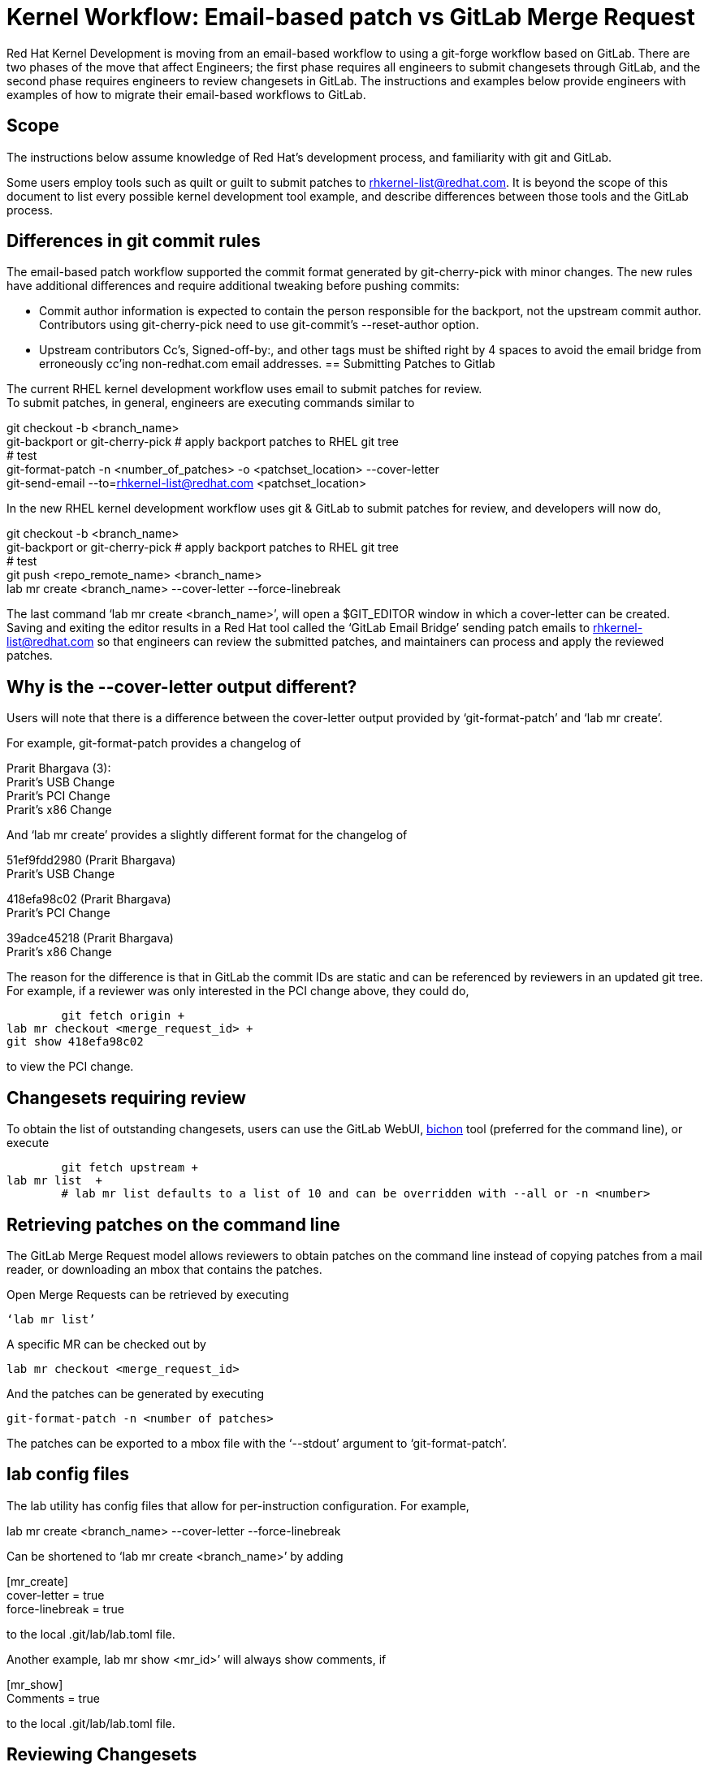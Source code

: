 = Kernel Workflow: Email-based patch vs GitLab Merge Request 

Red Hat Kernel Development is moving from an email-based workflow to using a git-forge workflow based on GitLab.  There are two phases of the move that affect Engineers; the first phase requires all engineers to submit changesets through GitLab, and the second phase requires engineers to review changesets in GitLab.  The instructions and examples below provide engineers with examples of how to migrate their email-based workflows to GitLab.

== Scope

The instructions below assume knowledge of Red Hat’s development process, and familiarity with git and GitLab.  

Some users employ tools such as quilt or guilt to submit patches to mailto:rhkernel-list@redhat.com[rhkernel-list@redhat.com].  It is beyond the scope of this document to list every possible kernel development tool example, and describe differences between those tools and the GitLab process.

== Differences in git commit rules

The email-based patch workflow supported the commit format generated by git-cherry-pick with minor changes. The new rules have additional differences and require additional tweaking before pushing commits:

* Commit author information is expected to contain the person responsible for the backport, not the upstream commit author. Contributors using git-cherry-pick need to use git-commit’s --reset-author option.
* Upstream contributors Cc’s, Signed-off-by:, and other tags must be shifted right by 4 spaces to avoid the email bridge from erroneously cc’ing non-redhat.com email addresses.
== Submitting Patches to Gitlab

The current RHEL kernel development workflow uses email to submit patches for review. +
To submit patches, in general, engineers are executing commands similar to

git checkout -b <branch_name> +
git-backport or git-cherry-pick # apply backport patches to RHEL git tree +
# test +
git-format-patch -n <number_of_patches> -o <patchset_location> --cover-letter +
git-send-email --to=rhkernel-list@redhat.com <patchset_location>

In the new RHEL kernel development workflow uses git & GitLab to submit patches for review, and developers will now do,

git checkout -b <branch_name> +
git-backport or git-cherry-pick # apply backport patches to RHEL git tree +
# test +
git push <repo_remote_name> <branch_name> +
lab mr create <branch_name> --cover-letter --force-linebreak

The last command ‘lab mr create <branch_name>’, will open a $GIT_EDITOR window in which a cover-letter can be created.  Saving and exiting the editor results in a Red Hat tool called the ‘GitLab Email Bridge’ sending patch emails to mailto:rhkernel-list@redhat.com[rhkernel-list@redhat.com] so that engineers can review the submitted patches, and maintainers can process and apply the reviewed patches.

== Why is the --cover-letter output different?

Users will note that there is a difference between the cover-letter output provided by ‘git-format-patch’ and ‘lab mr create’.  

For example, git-format-patch provides a changelog of 

Prarit Bhargava (3): +
  Prarit's USB Change +
  Prarit’s PCI Change +
  Prarit’s x86 Change

And ‘lab mr create’ provides a slightly different format for the changelog of

51ef9fdd2980 (Prarit Bhargava) +
   Prarit's USB Change

418efa98c02 (Prarit Bhargava) +
   Prarit's PCI Change

39adce45218 (Prarit Bhargava) +
   Prarit's x86 Change

The reason for the difference is that in GitLab the commit IDs are static and can be referenced by reviewers in an updated git tree.  For example, if a reviewer was only interested in the PCI change above, they could do,

	git fetch origin +
lab mr checkout <merge_request_id> +
git show 418efa98c02

to view the PCI change.

== Changesets requiring review

To obtain the list of outstanding changesets, users can use the GitLab WebUI,  https://docs.google.com/document/d/10CGz1kiUiatPiUGDcNvAMEAZNS6_QkJfqOBCDA6b1b4[bichon] tool (preferred for the command line), or execute

	git fetch upstream +
lab mr list  +
	# lab mr list defaults to a list of 10 and can be overridden with --all or -n <number>

== Retrieving patches on the command line

The GitLab Merge Request model allows reviewers to obtain patches on the command line instead of copying patches from a mail reader, or downloading an mbox that contains the patches.

Open Merge Requests can be retrieved by executing

 ‘lab mr list’

A specific MR can be checked out by 

	lab mr checkout <merge_request_id>

And the patches can be generated by executing

	git-format-patch -n <number of patches>

The patches can be exported to a mbox file with the ‘--stdout’ argument to ‘git-format-patch’.

== lab config files

The lab utility has config files that allow for per-instruction configuration.  For example,

lab mr create <branch_name> --cover-letter --force-linebreak

Can be shortened to ‘lab mr create <branch_name>’ by adding

[mr_create] +
	cover-letter = true +
	force-linebreak = true

to the local .git/lab/lab.toml file.

Another example, lab mr show <mr_id>’ will always show comments, if

[mr_show] +
	Comments = true

to the local .git/lab/lab.toml file.

== Reviewing Changesets

Changesets are posted to mailto:rhkernel-list@redhat.com[rhkernel-list@redhat.com] and can be reviewed using the existing email review policies.

== Notifications

While email is no longer used to submit patchsets, email is still used to inform developers about changesets they are or may be interested in.  Information on the different types of notifications can be found https://docs.google.com/document/d/1GLHmi8QYDDP-FPhCe4iMgveU8H7SmXu535Dxhhtgdho[here].


